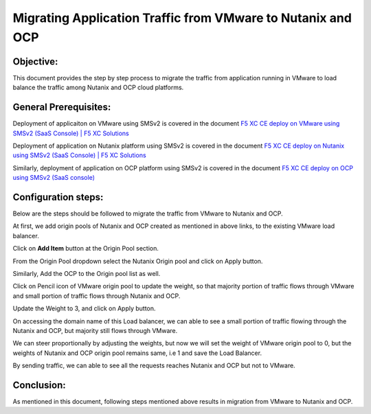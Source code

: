 Migrating Application Traffic from VMware to Nutanix and OCP
#########################################################

Objective:
--------------
This document provides the step by step process to migrate the traffic from application running in VMware to load balance the traffic among Nutanix and OCP cloud platforms.

General Prerequisites:
--------------
Deployment of applicaiton on VMware using SMSv2 is covered in the document `F5 XC CE deploy on VMware using SMSv2 (SaaS Console) | F5 XC Solutions  <https://github.com/f5devcentral/f5-xc-terraform-examples/blob/main/workflow-guides/application-delivery-security/migration/application-migration-setup-vmware.rst>`__

Deployment of application on Nutanix platform using SMSv2 is covered in the document `F5 XC CE deploy on Nutanix using SMSv2 (SaaS Console) | F5 XC Solutions <https://github.com/f5devcentral/f5-xc-terraform-examples/blob/main/workflow-guides/smsv2-ce/Secure_Mesh_Site_v2_in_Nutanix/secure_mesh_site_v2_in_nutanix.rst>`__

Similarly, deployment of application on OCP platform using SMSv2 is covered in the document `F5 XC CE deploy on OCP using SMSv2 (SaaS console) <https://github.com/f5devcentral/f5-xc-terraform-examples/blob/main/workflow-guides/application-delivery-security/migration/application-migration-setup-ocp.rst>`__

Configuration steps:
--------------
Below are the steps should be followed to migrate the traffic from VMware to Nutanix and OCP.

At first, we add origin pools of Nutanix and OCP created as mentioned in above links, to the existing VMware load balancer.

Click on **Add Item** button at the Origin Pool section. 

.. image:: ./assets/mig_vmware_to_nutanix_op_add.jpg

From the Origin Pool dropdown select the Nutanix Origin pool and click on Apply button.

.. image:: ./assets/mig_vmware_to_nutanix_add_op_to_lb.jpg

Similarly, Add the OCP to the Origin pool list as well.

Click on Pencil icon of VMware origin pool to update the weight, so that majority portion of traffic flows through VMware and small portion of traffic flows through Nutanix and OCP.

.. image:: ./assets/mig_vmware_to_nutanix_ocp_weight_update.jpg

Update the Weight to 3, and click on Apply button.

.. image:: ./assets/mig_vmware_to_nutanix_weight.jpg

.. image:: ./assets/mig_vmware_to_nutanix_ocp_save_lb.jpg

On accessing the domain name of this Load balancer, we can able to see a small portion of traffic flowing through the Nutanix and OCP, but majority still flows through VMware.

.. image:: ./assets/dc_initiate_traffic_to_ocp_n_nutanix.jpg

We can steer proportionally by adjusting the weights, but now we will set the weight of VMware origin pool to 0, but the weights of Nutanix and OCP origin pool remains same, i.e 1 and save the Load Balancer.

.. image:: ./assets/mig_vmware_to_nutanix_ocp_vmware_zero.jpg

By sending traffic, we can able to see all the requests reaches Nutanix and OCP but not to VMware.

.. image:: ./assets/logs_vmware_to_nutanix_ocp.jpg

Conclusion:
--------------
As mentioned in this document, following steps mentioned above results in migration from VMware to Nutanix and OCP.



